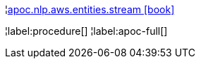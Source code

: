 ¦xref::overview/apoc.nlp/apoc.nlp.aws.entities.stream.adoc[apoc.nlp.aws.entities.stream icon:book[]] +


¦label:procedure[]
¦label:apoc-full[]
